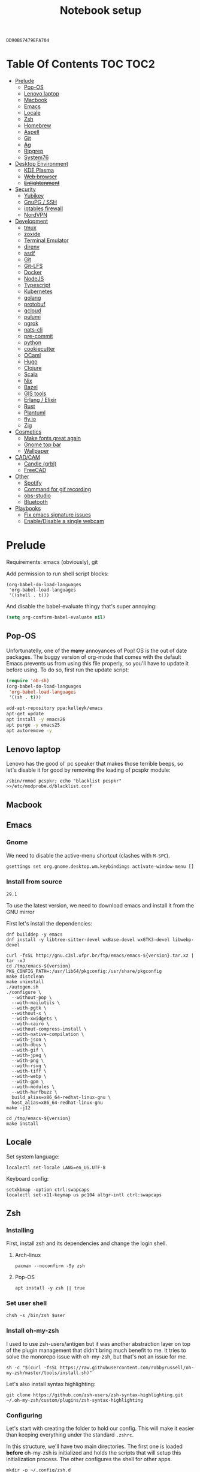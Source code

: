 #+TITLE: Notebook setup
#+PROPERTY: header-args:shell :results output silent
#+PROPERTY: header-args:sh :results output silent
#+PROPERTY: header-args:elisp :results output silent
#+PROPERTY: header-args:emacs-lisp :results output silent

#+NAME: gpg-key-id
: DD90B67479EFA704

* Table Of Contents                                                :TOC:TOC2:
- [[#prelude][Prelude]]
  - [[#pop-os][Pop-OS]]
  - [[#lenovo-laptop][Lenovo laptop]]
  - [[#macbook][Macbook]]
  - [[#emacs][Emacs]]
  - [[#locale][Locale]]
  - [[#zsh][Zsh]]
  - [[#homebrew][Homebrew]]
  - [[#aspell][Aspell]]
  - [[#git][Git]]
  - [[#ag][+Ag+]]
  - [[#ripgrep][Ripgrep]]
  - [[#system76][System76]]
- [[#desktop-environment][Desktop Environment]]
  - [[#kde-plasma][KDE Plasma]]
  - [[#web-browser][+Web browser+]]
  - [[#enlightenment][+Enlightenment+]]
- [[#security][Security]]
  - [[#yubikey][Yubikey]]
  - [[#gnupg--ssh][GnuPG / SSH]]
  - [[#iptables-firewall][iptables firewall]]
  - [[#nordvpn][NordVPN]]
- [[#development][Development]]
  - [[#tmux][tmux]]
  - [[#zoxide][zoxide]]
  - [[#terminal-emulator][Terminal Emulator]]
  - [[#direnv][direnv]]
  - [[#asdf][asdf]]
  - [[#git-1][Git]]
  - [[#git-lfs][Git-LFS]]
  - [[#docker][Docker]]
  - [[#nodejs][NodeJS]]
  - [[#typescript][Typescript]]
  - [[#kubernetes][Kubernetes]]
  - [[#golang][golang]]
  - [[#protobuf][protobuf]]
  - [[#gcloud][gcloud]]
  - [[#pulumi][pulumi]]
  - [[#ngrok][ngrok]]
  - [[#nats-cli][nats-cli]]
  - [[#pre-commit][pre-commit]]
  - [[#python][python]]
  - [[#cookiecutter][cookiecutter]]
  - [[#ocaml][OCaml]]
  - [[#hugo][Hugo]]
  - [[#clojure][Clojure]]
  - [[#scala][Scala]]
  - [[#nix][Nix]]
  - [[#bazel][Bazel]]
  - [[#gis-tools][GIS tools]]
  - [[#erlang--elixir][Erlang / Elixir]]
  - [[#rust][Rust]]
  - [[#plantuml][Plantuml]]
  - [[#flyio][fly.io]]
  - [[#zig][Zig]]
- [[#cosmetics][Cosmetics]]
  - [[#make-fonts-great-again][Make fonts great again]]
  - [[#gnome-top-bar][Gnome top bar]]
  - [[#wallpaper][Wallpaper]]
- [[#cadcam][CAD/CAM]]
  - [[#candle-grbl][Candle (grbl)]]
  - [[#freecad][FreeCAD]]
- [[#other][Other]]
  - [[#spotify][Spotify]]
  - [[#command-for-gif-recording][Command for gif recording]]
  - [[#obs-studio][obs-studio]]
  - [[#bluetooth][Bluetooth]]
- [[#playbooks][Playbooks]]
  - [[#fix-emacs-signature-issues][Fix emacs signature issues]]
  - [[#enabledisable-a-single-webcam][Enable/Disable a single webcam]]

* Prelude

Requirements: emacs (obviously), git

Add permission to run shell script blocks:

#+BEGIN_SRC elisp
(org-babel-do-load-languages
 'org-babel-load-languages
 '((shell . t)))
#+END_SRC

And disable the babel-evaluate thingy that's super annoying:

#+begin_src emacs-lisp
(setq org-confirm-babel-evaluate nil)
#+end_src

** Pop-OS

Unfortunatelly, one of the +many+ annoyances of Pop! OS is the out of date
packages. The buggy version of org-mode that comes with the default Emacs
prevents us from using this file properly, so you'll have to update it before
using. To do so, first run the update script:

#+BEGIN_SRC emacs-lisp
(require 'ob-sh)
(org-babel-do-load-languages
 'org-babel-load-languages
 '((sh . t)))
#+END_SRC

#+BEGIN_SRC sh :dir /sudo::
add-apt-repository ppa:kelleyk/emacs
apt-get update
apt install -y emacs26
apt purge -y emacs25
apt autoremove -y
#+END_SRC

** Lenovo laptop

Lenovo has the good ol' pc speaker that makes those terrible beeps, so let's disable it for good by removing the loading of pcspkr module:

#+begin_src shell :dir /sudo::
/sbin/rmmod pcspkr; echo "blacklist pcspkr" >>/etc/modprobe.d/blacklist.conf
#+end_src

** Macbook

** Emacs

*** Gnome

We need to disable the active-menu shortcut (clashes with ~M-SPC~).

#+begin_src sh
gsettings set org.gnome.desktop.wm.keybindings activate-window-menu []
#+end_src

*** Install from source

#+name: emacs-version
: 29.1

To use the latest version, we need to download emacs and install it from the GNU mirror

First let's install the dependencies:

#+begin_src shell :dir /sudo::
dnf builddep -y emacs
dnf install -y libtree-sitter-devel wxBase-devel wxGTK3-devel libwebp-devel
#+end_src

#+begin_src shell :dir /tmp :var version=emacs-version
curl -fsSL http://gnu.c3sl.ufpr.br/ftp/emacs/emacs-${version}.tar.xz | tar -xJ
cd /tmp/emacs-${version}
PKG_CONFIG_PATH=:/usr/lib64/pkgconfig:/usr/share/pkgconfig
make distclean
make uninstall
./autogen.sh
./configure \
  --without-pop \
  --with-mailutils \
  --with-pgtk \
  --without-x \
  --with-xwidgets \
  --with-cairo \
  --without-compress-install \
  --with-native-compilation \
  --with-json \
  --with-dbus \
  --with-gif \
  --with-jpeg \
  --with-png \
  --with-rsvg \
  --with-tiff \
  --with-webp \
  --with-gpm \
  --with-modules \
  --with-harfbuzz \
  build_alias=x86_64-redhat-linux-gnu \
  host_alias=x86_64-redhat-linux-gnu
make -j12
#+end_src

#+begin_src shell :dir /sudo:: :var version=emacs-version
cd /tmp/emacs-${version}
make install
#+end_src

** Locale

Set system language:

#+BEGIN_SRC shell :dir /sudo:: :results output silent
localectl set-locale LANG=en_US.UTF-8
#+END_SRC

Keyboard config:

#+BEGIN_SRC shell :dir /sudo:: :results output silent
setxkbmap -option ctrl:swapcaps
localectl set-x11-keymap us pc104 altgr-intl ctrl:swapcaps
#+END_SRC

** Zsh

*** Installing

First, install zsh and its dependencies and change the login shell.

**** Arch-linux

#+BEGIN_SRC shell :dir /sudo::
pacman --noconfirm -Sy zsh
#+END_SRC

**** Pop-OS

#+BEGIN_SRC shell :dir /sudo::
apt install -y zsh || true
#+END_SRC

*** Set user shell

#+BEGIN_SRC shell :dir /sudo:: :var user=(user-login-name)
chsh -s /bin/zsh $user
#+END_SRC

*** Install oh-my-zsh

I used to use zsh-users/antigen but it was another abstraction layer
on top of the plugin management that didn't bring much benefit to
me. It tries to solve the monorepo issue with oh-my-zsh, but that's
not an issue for me.

#+begin_src shell
sh -c "$(curl -fsSL https://raw.githubusercontent.com/robbyrussell/oh-my-zsh/master/tools/install.sh)"
#+end_src

Let's also install syntax highlighting:

#+begin_src shell
git clone https://github.com/zsh-users/zsh-syntax-highlighting.git ~/.oh-my-zsh/custom/plugins/zsh-syntax-highlighting
#+end_src

*** Configuring

Let's start with creating the folder to hold our config. This will
make it easier than keeping everything under the standard ~.zshrc~.

In this structure, we'll have two main directories. The first one is
loaded *before* oh-my-zsh is initialized and holds the scripts that
will setup this initialization process. The other configures the shell
for other apps.

#+begin_src shell
mkdir -p ~/.config/zsh.d
mkdir -p ~/.config/zsh.d/init-omz.d
mkdir -p ~/.config/zsh.d/apps.d
#+end_src

Now let's set up the theme:

#+begin_src shell :tangle ~/.config/zsh.d/init-omz.d/10-theme.sh
ZSH_THEME="gallois"
plugins+=(zsh-syntax-highlighting)
#+end_src

And some basic plugins:

#+begin_src shell :tangle ~/.config/zsh.d/init-omz.d/10-git.sh
plugins+=git
#+end_src

#+begin_src shell :tangle ~/.config/zsh.d/init-omz.d/10-utils.sh
plugins+=common-aliases
#+end_src

#+begin_src shell :tangle ~/.config/zsh.d/init-omz.d/10-emacs.sh
plugins+=emacs
#+end_src

Now let's tangle the zshrc, which will be responsible for setting up
oh-my-zsh and importing the configs in the folders above:

#+begin_src shell :tangle ~/.zshrc
REPS_PATH=~/reps

export ZSH="$HOME/.oh-my-zsh"
export PATH=$PATH:~/.local/bin

export MY_ZSH_CONFIG=~/.config/zsh.d

plugins=()

for f in `ls $MY_ZSH_CONFIG/init-omz.d | sort`; do
       source $MY_ZSH_CONFIG/init-omz.d/$f
done

source "$ZSH/oh-my-zsh.sh"

for f in `ls $MY_ZSH_CONFIG/apps.d | sort`; do
       source $MY_ZSH_CONFIG/apps.d/$f
done
#+end_src

Now let's already create some app specific configs here. First, emacs:

#+begin_src shell :tangle ~/.config/zsh.d/apps.d/10-emacs.sh
#!/usr/bin/env bash

bindkey -A emacs main # set emacs as default

# Configs for zsh to work nicelly inside emacs
if [ -n "$INSIDE_EMACS" ]; then
    export TERM=vt100
    chpwd() { print -P "\033AnSiTc %d" }
    print -P "\033AnSiTu %n"
    print -P "\033AnSiTc %d"
fi
#+end_src

** Homebrew                                                           :macos:

#+begin_src shell :dir /tmp
curl -fsSL https://github.com/Homebrew/brew/releases/download/4.1.17/Homebrew-4.1.17.pkg -o homebrew.pkg
open homebrew.pkg
#+end_src

Now the config. This is thust the output of ~brew shellenv~, but we hard-code it here otherwise it might not be called by homebrew

#+begin_src shell :tangle ~/.config/zsh.d/apps.d/00-brew.sh
export HOMEBREW_NO_ANALYTICS=1
eval `/opt/homebrew/bin/brew shellenv`
#+end_src

** Aspell

*** Arch linux

#+BEGIN_SRC shell :dir /sudo:: :results output silent
pacman --noconfirm -Sy aspell aspell-en
#+END_SRC

*** Ubuntu/Pop-OS

#+BEGIN_SRC shell :dir /sudo::
apt install -y aspell aspell-en
#+END_SRC

*** Fedora

#+begin_src shell :dir /sudo::
dnf install -y aspell aspell-en
#+end_src

** Git

Add github to known SSH hosts list so we're not prompted to confirm it as it might break some org block.

#+begin_src shell
mkdir -p ~/.ssh
touch ~/.ssh/known_hosts
ssh-keyscan -t rsa github.com >> ~/.ssh/known_hosts
#+end_src

** +Ag+                                                          :DEPRECATED:

Deprecated - use ripgrep instead since it's faster!

*** Arch Linux

#+begin_src shell :dir /sudo::
pamac install --no-confirm the_silver_searcher
#+end_src

*** Pop OS

#+begin_src shell :dir /sudo::
apt-get install silversearcher-ag
#+end_src

** Ripgrep

*** Arch Linux

#+begin_src shell :dir /sudo::
pacman -Sy --noconfirm ripgrep
#+end_src

*** Fedora

#+begin_src shell :dir /sudo::
dnf install -y ripgrep
#+end_src

*** OSX

#+begin_src shell
brew install ripgrep
#+end_src

** System76

Follow [[https://support.system76.com/articles/system76-software][this article first]], and then [[https://support.system76.com/articles/system76-driver/#arch][the driver article]]. The first article install dependencies needed by the driver.

*** Arch linux

More important information [[https://wiki.archlinux.org/title/System76_Oryx_Pro][here]].

Install dependencies:

#+begin_src shell :dir /sudo::
pacman -Sy --noconfirm --needed base-devel git linux515-headers rust
#+end_src

Import a PGP key that is needed for system76-io-dkms package:

#+begin_src shell
gpg --keyserver hkps://keyserver.ubuntu.com --recv-keys E988B49EE78A7FB1
gpg --keyserver hkps://keyserver.ubuntu.com --recv-keys 87F211AF2BE4C2FE
#+end_src

Now run the following in a terminal. The order here is important.

#+begin_src shell
pamac build system76-firmware
pamac build system76-firmware-daemon
pamac build firmware-manager
pamac build system76-dkms
pamac build system76-acpi-dkms
pamac build system76-power
pamac build system76-driver
pamac build sys76-kb
#+end_src

Finally, enable all services that need to be enabled:

#+begin_src shell :dir /sudo::
systemctl enable --now system76
systemctl enable --now system76-firmware-daemon
systemctl enable --now system76-power
#+end_src

* Desktop Environment

** KDE Plasma

(Credits to [[https://github.com/shalva97/kde-configuration-files][this repo]] for most of the stuff here)

First of all, let's backup the original keybinds file:

#+begin_src shell
cp $HOME/.config/kglobalshortcutsrc "$HOME/.config/kglobalshortcutsrc.`date -u +'%Y-%m-%dT%H:%M:%S'`"
#+end_src

Then remove all existing binds:

#+begin_src shell
sed -i -r 's/=.+,.+,/=none,none,/g' $HOME/.config/kglobalshortcutsrc
#+end_src

Now let's disable touch screen edges:

#+begin_src shell
kwriteconfig5 --file $HOME/.config/kwinrc --group Effect-Cube --key BorderActivate "9"
kwriteconfig5 --file $HOME/.config/kwinrc --group Effect-Cube --key BorderActivateCylinder "9"
kwriteconfig5 --file $HOME/.config/kwinrc --group Effect-Cube --key BorderActivateSphere "9"
kwriteconfig5 --file $HOME/.config/kwinrc --group Effect-Cube --key TouchBorderActivate "9"
kwriteconfig5 --file $HOME/.config/kwinrc --group Effect-Cube --key TouchBorderActivateCylinder "9"
kwriteconfig5 --file $HOME/.config/kwinrc --group Effect-Cube --key TouchBorderActivateSphere "9"
kwriteconfig5 --file $HOME/.config/kwinrc --group Effect-DesktopGrid --key BorderActivate "9"
kwriteconfig5 --file $HOME/.config/kwinrc --group Effect-DesktopGrid --key TouchBorderActivate "9"
kwriteconfig5 --file $HOME/.config/kwinrc --group Effect-PresentWindows --key BorderActivate "9"
kwriteconfig5 --file $HOME/.config/kwinrc --group Effect-PresentWindows --key BorderActivateAll "9"
kwriteconfig5 --file $HOME/.config/kwinrc --group Effect-PresentWindows --key BorderActivateClass "9"
kwriteconfig5 --file $HOME/.config/kwinrc --group Effect-PresentWindows --key TouchBorderActivate "9"
kwriteconfig5 --file $HOME/.config/kwinrc --group Effect-PresentWindows --key TouchBorderActivateAll "9"
kwriteconfig5 --file $HOME/.config/kwinrc --group Effect-PresentWindows --key TouchBorderActivateClass "9"
kwriteconfig5 --file $HOME/.config/kwinrc --group TabBox --key BorderActivate "9"
kwriteconfig5 --file $HOME/.config/kwinrc --group TabBox --key BorderAlternativeActivate "9"
kwriteconfig5 --file $HOME/.config/kwinrc --group TabBox --key TouchBorderActivate "9"
kwriteconfig5 --file $HOME/.config/kwinrc --group TabBox --key TouchBorderAlternativeActivate "9"
kwriteconfig5 --file $HOME/.config/kwinrc --group ElectricBorders --key Bottom "None"
kwriteconfig5 --file $HOME/.config/kwinrc --group ElectricBorders --key BottomLeft "None"
kwriteconfig5 --file $HOME/.config/kwinrc --group ElectricBorders --key BottomRight "None"
kwriteconfig5 --file $HOME/.config/kwinrc --group ElectricBorders --key Left "None"
kwriteconfig5 --file $HOME/.config/kwinrc --group ElectricBorders --key Right "None"
kwriteconfig5 --file $HOME/.config/kwinrc --group ElectricBorders --key Top "None"
kwriteconfig5 --file $HOME/.config/kwinrc --group ElectricBorders --key TopLeft "None"
kwriteconfig5 --file $HOME/.config/kwinrc --group ElectricBorders --key TopRight "None"
kwriteconfig5 --file $HOME/.config/kwinrc --group TouchEdges --key Bottom "None"
kwriteconfig5 --file $HOME/.config/kwinrc --group TouchEdges --key Left "None"
kwriteconfig5 --file $HOME/.config/kwinrc --group TouchEdges --key Right "None"
kwriteconfig5 --file $HOME/.config/kwinrc --group TouchEdges --key Top "None"
#+end_src

Navigation / window manipulation binds:

#+begin_src shell
kwriteconfig5 --file $HOME/.config/kglobalshortcutsrc --group kwin --key 'Window Close' 'Meta+q,none,Close Window'
kwriteconfig5 --file $HOME/.config/kglobalshortcutsrc --group kwin --key 'Window Maximize' 'Meta+m,none,Maximize Window'

kwriteconfig5 --file $HOME/.config/kglobalshortcutsrc --group kwin --key 'Window Quick Tile Left' 'Meta+Ctrl+Left,Meta+Ctrl+Left,Quick Tile Window to the Left'
kwriteconfig5 --file $HOME/.config/kglobalshortcutsrc --group kwin --key 'Window Quick Tile Right' 'Meta+Ctrl+Right,Meta+Ctrl+Right,Quick Tile Window to the Right'
kwriteconfig5 --file $HOME/.config/kglobalshortcutsrc --group kwin --key 'Window Quick Tile Top' 'Meta+Ctrl+Up,Meta+Ctrl+Up,Quick Tile Window to the Top'
kwriteconfig5 --file $HOME/.config/kglobalshortcutsrc --group kwin --key 'Window Quick Tile Bottom' 'Meta+Ctrl+Down,Meta+Ctrl+Down,Quick Tile Window to the Bottom'

kwriteconfig5 --file $HOME/.config/kglobalshortcutsrc --group kwin --key 'Walk Through Windows' 'Meta+Tab,Meta+Tab,Walk Through Windows'
kwriteconfig5 --file $HOME/.config/kglobalshortcutsrc --group kwin --key 'Walk Through Windows (Reverse)' 'Meta+Shift+Backtab,Meta+Shift+Backtab,Walk Through Windows (Reverse)'
kwriteconfig5 --file $HOME/.config/kglobalshortcutsrc --group kwin --key 'Walk Through Windows of Current Application' 'Meta+`,none,Walk through Windows of Current Application'
kwriteconfig5 --file $HOME/.config/kglobalshortcutsrc --group kwin --key 'Walk Through Windows of Current Application (Reverse)' 'Meta+Shift+`,none,Walk through Windows of Current Application (Reverse)'

kwriteconfig5 --file $HOME/.config/kglobalshortcutsrc --group kwin --key 'Window to Next Screen' 'Meta+Shift+Right,none,Window to Next Screen'
kwriteconfig5 --file $HOME/.config/kglobalshortcutsrc --group kwin --key 'Window to Previous Screen' 'Meta+Shift+Left,none,Window to Previous Screen'
#+end_src

Locking screen:

#+begin_src shell
kwriteconfig5 --file $HOME/.config/kglobalshortcutsrc --group ksmserver --key 'Lock Session' "Meta+l	Meta+Esc	Screensaver,Meta+l	Meta+Esc	Screensaver,Lock Session"
#+end_src

Volume control:

#+begin_src shell
kwriteconfig5 --file $HOME/.config/kglobalshortcutsrc --group kmix --key 'decrease_volume' 'Volume Down,Volume Down,Decrease Volume'
kwriteconfig5 --file $HOME/.config/kglobalshortcutsrc --group kmix --key 'increase_microphone_volume' 'Microphone Volume Up,Microphone Volume Up,Increase Microphone Volume'
kwriteconfig5 --file $HOME/.config/kglobalshortcutsrc --group kmix --key 'increase_volume' 'Volume Up,Volume Up,Increase Volume'
kwriteconfig5 --file $HOME/.config/kglobalshortcutsrc --group kmix --key 'mic_mute' 'Microphone Mute	Meta+Volume Mute,Microphone Mute	Meta+Volume Mute,Mute Microphone'
kwriteconfig5 --file $HOME/.config/kglobalshortcutsrc --group kmix --key 'mute' 'Volume Mute,Volume Mute,Mute'
#+end_src

Media control:

#+begin_src shell
kwriteconfig5 --file $HOME/.config/kglobalshortcutsrc --group mediacontrol --key 'nextmedia' 'Media Next,Media Next,Media playback next'
kwriteconfig5 --file $HOME/.config/kglobalshortcutsrc --group mediacontrol --key 'playpausemedia' 'Media Play,Media Play,Play/Pause media playback'
kwriteconfig5 --file $HOME/.config/kglobalshortcutsrc --group mediacontrol --key 'previousmedia' 'Media Previous,Media Previous,Media playback previous'
kwriteconfig5 --file $HOME/.config/kglobalshortcutsrc --group mediacontrol --key 'stopmedia' 'Media Stop,Media Stop,Stop media playback'
#+end_src

Now application specific binds. Notice the group name is the same as the file under ~/usr/share/applications~.

#+begin_src shell
kwriteconfig5 --file $HOME/.config/kglobalshortcutsrc --group 'org.kde.krunner.desktop' --key '_launch' 'Meta+Space	Search,Meta+Space	Search,KRunner'
kwriteconfig5 --file $HOME/.config/kglobalshortcutsrc --group 'emacs.desktop' --key '_launch' 'Meta+e,Meta+e,Launch Emacs'
kwriteconfig5 --file $HOME/.config/kglobalshortcutsrc --group 'Alacritty.desktop' --key '_launch' 'Meta+t,Meta+t,Launch Terminal'
#+end_src

Screenshots using Spectacle:

#+begin_src shell
kwriteconfig5 --file $HOME/.config/kglobalshortcutsrc --group 'org.kde.spectacle.desktop' --key 'ActiveWindowScreenShot' 'Meta+Print,Meta+Print,Capture Active Window'
kwriteconfig5 --file $HOME/.config/kglobalshortcutsrc --group 'org.kde.spectacle.desktop' --key 'CurrentMonitorScreenShot' 'Ctrl+Print,Ctrl+Print,Capture Current Monitor'
kwriteconfig5 --file $HOME/.config/kglobalshortcutsrc --group 'org.kde.spectacle.desktop' --key 'FullScreenScreenShot' 'Print,Print,Capture Entire Desktop'
kwriteconfig5 --file $HOME/.config/kglobalshortcutsrc --group 'org.kde.spectacle.desktop' --key 'OpenWithoutScreenshot' 'none,none,Launch Spectacle without capturing'
kwriteconfig5 --file $HOME/.config/kglobalshortcutsrc --group 'org.kde.spectacle.desktop' --key 'RectangularRegionScreenShot' 'Shift+Print,Shift+Print,Capture Rectangular Region'
kwriteconfig5 --file $HOME/.config/kglobalshortcutsrc --group 'org.kde.spectacle.desktop' --key 'WindowUnderCursorScreenShot' 'none,none,Capture Window Under Cursor'
#+end_src

And some other hardware controls:

#+begin_src shell
kwriteconfig5 --file $HOME/.config/kglobalshortcutsrc --group 'org_kde_powerdevil' --key 'Decrease Keyboard Brightness' 'Keyboard Brightness Down,Keyboard Brightness Down,Decrease Keyboard Brightness'
kwriteconfig5 --file $HOME/.config/kglobalshortcutsrc --group 'org_kde_powerdevil' --key 'Decrease Screen Brightness' 'Monitor Brightness Down,Monitor Brightness Down,Decrease Screen Brightness'
kwriteconfig5 --file $HOME/.config/kglobalshortcutsrc --group 'org_kde_powerdevil' --key 'Hibernate' 'Hibernate,Hibernate,Hibernate'
kwriteconfig5 --file $HOME/.config/kglobalshortcutsrc --group 'org_kde_powerdevil' --key 'Increase Keyboard Brightness' 'Keyboard Brightness Up,Keyboard Brightness Up,Increase Keyboard Brightness'
kwriteconfig5 --file $HOME/.config/kglobalshortcutsrc --group 'org_kde_powerdevil' --key 'Increase Screen Brightness' 'Monitor Brightness Up,Monitor Brightness Up,Increase Screen Brightness'
kwriteconfig5 --file $HOME/.config/kglobalshortcutsrc --group 'org_kde_powerdevil' --key 'PowerDown' 'Power Down,Power Down,Power Down'
kwriteconfig5 --file $HOME/.config/kglobalshortcutsrc --group 'org_kde_powerdevil' --key 'PowerOff' 'Power Off,Power Off,Power Off'
kwriteconfig5 --file $HOME/.config/kglobalshortcutsrc --group 'org_kde_powerdevil' --key 'Sleep' 'Sleep,Sleep,Suspend'
kwriteconfig5 --file $HOME/.config/kglobalshortcutsrc --group 'org_kde_powerdevil' --key 'Toggle Keyboard Backlight' 'Keyboard Light On/Off,Keyboard Light On/Off,Toggle Keyboard Backlight'
#+end_src

Now restart ~kglobalaccel~ so changes take effect:

#+begin_src shell
systemctl --user restart plasma-kglobalaccel.service
#+end_src

** +Web browser+                                                 :DEPRECATED:

I want to experiment with Vivaldi.

#+begin_src shell :dir /sudo::
pamac install --no-confirm vivaldi
#+end_src

** +Enlightenment+                                               :DEPRECATED:

First install enlightenment and Entrance:

#+begin_src shell :dir /sudo::
pacman -Sy --noconfirm enlightenment
pacman -Sy --noconfirm --asdeps meson
#+end_src

Now build Entrance running ~pamac build entrance-git~.

Finally, enable entrance:

#+begin_src shell :dir /sudo::
systemctl enable entrance.service --force
#+end_src

* Security

** Yubikey

*** Installing manager and dependencies

**** Arch Linux

#+BEGIN_SRC shell :dir /sudo::
pacman --noconfirm -Sy yubikey-manager libfido2 pcsclite ccid
#+END_SRC

**** Fedora

#+begin_src shell :dir /sudo::
dnf install -y yubikey-manager libfido2 pcsc-lite ccid
#+end_src

**** Pop OS

#+BEGIN_SRC shell :dir /sudo::
apt-add-repository ppa:yubico/stable
apt update
apt install -y yubikey-manager u2f-host libu2f-host-dev scdaemon
#+END_SRC

**** OSX

#+begin_src shell :dir /tmp
curl -fsSL https://developers.yubico.com/yubikey-manager-qt/Releases/yubikey-manager-qt-latest-mac.pkg -o ykman.pkg
open ykman.pkg
#+end_src

#+begin_src shell
brew install gnupg
#+end_src

*** Configuring                                                       :linux:

Start and enable the appropriate service

#+BEGIN_SRC shell :dir /sudo::
systemctl enable pcscd.service
systemctl start pcscd.service
#+END_SRC

To create keys, see https://github.com/caioaao/YubiKey-Guide

We also need to import the keys for use. For that, run =gpg --keyserver hkps://keyserver.ubuntu.com --card-edit= and
then =fetch= and exit.

*** Fix firefox prompt issue

Firefox keeps asking for some `PKCS#11 token PIV_II' password at random times. A solution is to disable the OpenSC module in Firefox.

#+begin_src shell
mkdir -p ~/.config/pkcs11/modules
cp /usr/share/p11-kit/modules/opensc.module ~/.config/pkcs11/modules/
echo 'disable-in: firefox' >> ~/.config/pkcs11/modules/opensc.module
#+end_src

** GnuPG / SSH

*** Installing dependencies

**** Arch linux

Install ~gcr~, as ~pinentry-gnome3~ needs it and it doesn't come
installed together with it, for some reason.

#+BEGIN_SRC shell :dir /sudo::
pacman --noconfirm -Sy gcr
#+END_SRC

**** Fedora

#+begin_src shell :dir /sudo::
dnf install -y gcr
#+end_src

**** OSX

#+begin_src shell
brew tap jorgelbg/tap
brew install pinentry-mac pinentry-touchid
#+end_src

*** Configure

Tangle the gpg-agent config.

#+BEGIN_SRC conf :tangle ~/.gnupg/gpg-agent.conf :mkdirp yes
enable-ssh-support
log-file ~/.gnupg/gpg-agent.log
allow-emacs-pinentry
allow-loopback-pinentry
pinentry-program /usr/bin/pinentry-gnome3
default-cache-ttl 60
max-cache-ttl 120
#+END_SRC

If on Mac, this is the config instead:

#+BEGIN_SRC conf :tangle ~/.gnupg/gpg-agent.conf :mkdirp yes
enable-ssh-support
log-file ~/.gnupg/gpg-agent.log
allow-emacs-pinentry
allow-loopback-pinentry
pinentry-program $HOMEBREW_PREFIX/bin/pinentry-touchid
default-cache-ttl 60
max-cache-ttl 120
#+END_SRC

And the GPG config:

#+BEGIN_SRC conf :tangle ~/.gnupg/gpg.conf
# https://github.com/drduh/config/blob/master/gpg.conf
# https://www.gnupg.org/documentation/manuals/gnupg/GPG-Configuration-Options.html
# https://www.gnupg.org/documentation/manuals/gnupg/GPG-Esoteric-Options.html
# Use AES256, 192, or 128 as cipher
personal-cipher-preferences AES256 AES192 AES
# Use SHA512, 384, or 256 as digest
personal-digest-preferences SHA512 SHA384 SHA256
# Use ZLIB, BZIP2, ZIP, or no compression
personal-compress-preferences ZLIB BZIP2 ZIP Uncompressed
# Default preferences for new keys
default-preference-list SHA512 SHA384 SHA256 AES256 AES192 AES ZLIB BZIP2 ZIP Uncompressed
# SHA512 as digest to sign keys
cert-digest-algo SHA512
# SHA512 as digest for symmetric ops
s2k-digest-algo SHA512
# AES256 as cipher for symmetric ops
s2k-cipher-algo AES256
# UTF-8 support for compatibility
charset utf-8
# Show Unix timestamps
fixed-list-mode
# No comments in signature
no-comments
# No version in signature
no-emit-version
# Long hexidecimal key format
keyid-format 0xlong
# Display UID validity
list-options show-uid-validity
verify-options show-uid-validity
# Display all keys and their fingerprints
with-fingerprint
# Display key origins and updates
#with-key-origin
# Cross-certify subkeys are present and valid
require-cross-certification
# Disable putting recipient key IDs into messages
throw-keyids
# Enable smartcard
use-agent
# "SKS is dying" https://code.firstlook.media/the-death-of-sks-pgp-keyservers-and-how-first-look-media-is-handling-it
keyserver hkps://keys.openpgp.org
#+END_SRC

Make sure gnupg home has correct permissions:

#+begin_src shell
chmod 700 ~/.gnupg
#+end_src

And the init scripts:

#+begin_src shell :tangle ~/.config/zsh.d/apps.d/00-gpg-agent.sh
export GPG_TTY=$(tty)
gpg-connect-agent updatestartuptty /bye >/dev/null

unset SSH_AGENT_PID
if [ "${gnupg_SSH_AUTH_SOCK_by:-0}" -ne $$ ]; then
    export SSH_AUTH_SOCK="$(gpgconf --list-dirs agent-ssh-socket)"
fi
#+end_src

Also, tangle the ssh config.

#+BEGIN_SRC conf :tangle ~/.ssh/config :mkdirp yes
GSSAPIAuthentication no
#+END_SRC

PS: explanation for disabling GSSApi, besides the slowness it causes in some
cases, is presented [[https://unix.stackexchange.com/questions/65068/why-ssh-takes-a-long-time-to-connect#comment875799_65276][here]].

And fix the slowness caused by [[https://wiki.archlinux.org/index.php/Systemd-resolved][systemd-resolved]] by tangling the following
config file to use Google's DNS:

#+BEGIN_SRC conf :tangle /sudo::/etc/systemd/resolved.conf.d/dns.conf :mkdirp yes
[Resolve]
DNS=1.1.1.1
#+END_SRC

Added security with DNS over TLS. *WARNING:* do not use with ubuntu since
systemd-resolved's is old and doesn't support it.

#+BEGIN_SRC conf :tangle /sudo::/etc/systemd/resolved.conf.d/tls.conf :mkdirp yes
[Resolve]
DNSOverTLS=opportunistic
#+END_SRC

And restart the service

#+BEGIN_SRC shell :dir /sudo::
systemctl restart systemd-resolved.service
#+END_SRC

Also import the public key so we can use it:

#+BEGIN_SRC shell :var keyid=gpg-key-id
gpg --keyserver hkps://keyserver.ubuntu.com --recv ${keyid}
#+END_SRC

We also need to trust the key. For that run ~gpg --edit-key ${gpg-key-id}~,
then type ~trust~ and choose option ~5~.

We also need to tell GnuPG to use PC/SC instead of CCID. Without this
we need to restart the ~pcscd.service~ every time we plug the
yubikey. As always, [[https://wiki.archlinux.org/title/GnuPG#GnuPG_with_pcscd_(PCSC_Lite)][Arch Linux's Wiki]] is a great resource to
understand and fix the issue.

#+begin_src conf :tangle ~/.gnupg/scdaemon.conf :tangle-mode (identity #o700)
pcsc-driver /usr/lib64/libpcsclite.so.1
card-timeout 5
disable-ccid
#+end_src

Lastly, let's add the key to sshcontrol:

#+begin_src shell :tangle ~/.gnupg/sshcontrol
31B796AD58754173E9C2A6BCEC8D89EA79591638
#+end_src

At this point we can also switch the repositories (emacs.d and literate-devops) to use the ssh remotes.

** iptables firewall

After some issues because of exposed ports, using iptables as a firewall
sounds like a good idea.

First create the systemd service and the flush script:

#+begin_src conf :tangle /sudo::/etc/systemd/system/iptables.service
# credits: https://github.com/gronke/systemd-iptables/commit/cae73534807575f7716ee4f03a1721b9d4075d31
[Unit]
Description=Packet Filtering Framework
DefaultDependencies=no
After=systemd-sysctl.service
Before=sysinit.target
[Service]
Type=oneshot
ExecStart=/usr/sbin/iptables-restore /etc/iptables/iptables.rules
ExecReload=/usr/sbin/iptables-restore /etc/iptables/iptables.rules
ExecStop=/etc/iptables/iptables-flush.sh
RemainAfterExit=yes
[Install]
WantedBy=multi-user.target
#+end_src

#+begin_src shell :tangle /sudo::/etc/iptables/iptables-flush.sh :mkdirp yes :tangle-mode (identity #o755) :dir /sudo::
#!/usr/bin/env bash
iptables -F
iptables -X
iptables -t nat -F
iptables -t nat -X
iptables -t mangle -F
iptables -t mangle -X
iptables -P INPUT ACCEPT
iptables -P FORWARD ACCEPT
iptables -P OUTPUT ACCEPT
#+end_src

Then generate the file containing the rules and enable the service:

#+begin_src shell :dir /sudo::
# Flush all rules
/etc/iptables/iptables-flush.sh

# Default rule to drop incoming traffic
iptables --policy INPUT DROP
iptables --policy FORWARD DROP
iptables --policy OUTPUT ACCEPT

# Rules to allow outgoing traffic
iptables --append INPUT -i lo -j ACCEPT
iptables --append INPUT --match state --state ESTABLISHED,RELATED --jump ACCEPT
iptables --append INPUT --jump REJECT

iptables --append FORWARD --match state --state ESTABLISHED,RELATED -j ACCEPT
iptables --append FORWARD -o enp+ -j ACCEPT
iptables --append FORWARD -o wlp+ -j ACCEPT
iptables --append FORWARD --jump REJECT

# Rules to allow outgoing traffic from docker containers
iptables -N DOCKER-USER
iptables --append DOCKER-USER -i enp+ --match state --state ESTABLISHED,RELATED -j ACCEPT
iptables --append DOCKER-USER -i wlp+ --match state --state ESTABLISHED,RELATED -j ACCEPT
iptables --append DOCKER-USER -i enp+ -j DROP
iptables --append DOCKER-USER -i wlp+ -j DROP

mkdir -p /etc/iptables || true
iptables-save > /etc/iptables/iptables.rules

systemctl enable iptables.service
systemctl start iptables.service
#+end_src

** NordVPN

*** Install

**** Arch Linux

Install by running ~pamac build nordvpn-bin~. After installing, add your user to the nordvpn group:

**** Fedora

#+begin_src shell :dir /sudo::
curl -sSf https://downloads.nordcdn.com/apps/linux/install.sh > /tmp/install-nord.sh
chmod +x /tmp/install-nord.sh
/tmp/install-nord.sh -n
#+end_src

*** Configure

#+BEGIN_SRC shell :dir /sudo:: :var user=(user-login-name)
usermod -aG nordvpn $user
#+END_SRC

And start/enable the nordvpn daemon:

#+begin_src shell :dir /sudo::
systemctl enable nordvpnd
systemctl start nordvpnd
#+end_src

* Development

** tmux

*** Installing

**** Arch-linux

#+begin_src shell :dir /sudo::
pacman -Sy --noconfirm tmux xclip fzf
#+end_src

**** Pop-OS

#+begin_src shell :dir /sudo::
apt install -y tmux
#+end_src

**** Fedora

#+begin_src shell :dir /sudo::
dnf install -y tmux xclip fzf
#+end_src

**** OSX

#+begin_src shell
brew install tmux
#+end_src

*** Configuring

Let's first install tmux plugin manager:

#+begin_src shell
mkdir -p ~/.tmux/plugins
git clone https://github.com/tmux-plugins/tpm ~/.tmux/plugins/tpm
#+end_src

And tangle the config:

#+begin_src conf :tangle ~/.config/tmux/tmux.conf :mkdirp yes
# change prefix to C-q
unbind-key C-b
set -g prefix 'C-q'
bind-key 'C-q' send-prefix

# source config
bind r source-file ~/.config/tmux/tmux.conf

# increase history
set -g history-limit 4096

# use vi mode
set-window-option -g mode-keys vi
set -g status-keys vi

# copy nvim split window binds
bind s split-window -h
bind v split-window -v
unbind '"'
unbind %

# move between panes with vim movement keys
bind h select-pane -L
bind j select-pane -D
bind k select-pane -U
bind l select-pane -R
unbind o

# trying to make copying better
bind-key -T copy-mode-vi v send -X begin-selection
bind-key -T copy-mode-vi V send -X select-line
bind-key -T copy-mode-vi y send -X copy-pipe-and-cancel 'xclip -in -selection clipboard'
set -g mouse on

# open urls using `prefix u`
set -g @plugin 'wfxr/tmux-fzf-url'

# theming
set -g @plugin 'wfxr/tmux-power'
set -g @plugin 'wfxr/tmux-net-speed'
set -g @tmux_power_theme 'snow'
set -g @tmux_power_show_download_speed true

run '~/.tmux/plugins/tpm/tpm'
#+end_src

We also need to download some fonts for the glyphs:

#+begin_src shell :dir ~/.fonts :mkdirp yes
curl -fsSL https://github.com/ryanoasis/nerd-fonts/releases/download/v3.0.0/Meslo.zip | busybox unzip -
fc-cache -fv
#+end_src

To install the plugins, run ~C-q I~ from inside tmux. It will look like it's
frozen, but it's installing stuff.

** zoxide

[[https://github.com/ajeetdsouza/zoxide][zoxide]] is a tool for jumping to folders using ~z~

Install using the bash script:

#+begin_src shell
curl -sS https://raw.githubusercontent.com/ajeetdsouza/zoxide/main/install.sh | bash
#+end_src

And tangle the setup script

#+begin_src shell :tangle ~/.config/zsh.d/apps.d/20-zoxide.sh :mkdirp yes
eval "$(zoxide init zsh)"
#+end_src

** Terminal Emulator

*** foot

Only in Wayland

**** Fedora

#+begin_src shell :dir /sudo::
yum install -y foot
#+end_src

*** Alacritty (prev)

**** Install

***** Arch Linux

#+begin_src shell :dir /sudo::
pacman -Sy --noconfirm alacritty
#+end_src

***** Pop OS

#+begin_src shell :dir /sudo::
apt install -y alacritty
#+end_src

***** Fedora

#+begin_src shell :dir /sudo::
dnf -y install alacritty
#+end_src

**** Configure

#+begin_src yaml :tangle ~/.config/alacritty/alacritty.yml :mkdirp yes
  font:
    # Point size of the font, but alacritty has many issues with font
    # size apparently, so we need to choose this through trial and error
    size: 11.0

    colors:
      primary:
        background: '#333333'

        window:
          decorations: none
          padding:
            x: 5
            y: 10
#+end_src

** direnv

*** Install

**** Arch-Linux

#+begin_src sh :dir /sudo::
pacman -Sy --no-confirm direnv
#+end_src

**** Pop-OS

#+begin_src sh :dir /sudo::
apt install -y direnv
#+end_src

**** Fedora

#+begin_src shell :dir /sudo::
dnf install -y direnv
#+end_src

**** OSX

#+begin_src shell
brew install direnv
#+end_src

*** Configure

#+begin_src sh :tangle ~/.config/zsh.d/apps.d/10-direnv.sh :mkdirp yes
#!/usr/bin/env bash

eval "$(direnv hook zsh)"
#+end_src

** asdf

# TODO install asdf system-wide: https://github.com/asdf-vm/asdf/issues/577

First clone the repo:

#+begin_src sh
git clone https://github.com/asdf-vm/asdf.git ~/.asdf --branch v0.7.8
#+end_src

Now add the completions and the executable to dot files:

#+begin_src shell :tangle ~/.config/zsh.d/apps.d/10-asdf.sh :mkdirp yes
. $HOME/.asdf/asdf.sh
. $HOME/.asdf/completions/asdf.bash
#+end_src

** Git

Basic configs

TODO: try grabbing the email from system

#+BEGIN_SRC conf :tangle ~/.gitconfig
[user]
name="Caio Oliveira"
email=caioaao@gmail.com
signingKey=DD90B67479EFA704

[core]
editor=emacs

[commit]
# gpgsign=true

[init]
defaultBranch=main
#+END_SRC

** Git-LFS

*** Arch Linux

#+begin_src shell :dir /sudo::
pacman -Sy --noconfirm git-lfs
#+end_src

*** Pop OS

#+begin_src shell :dir /sudo::/tmp
curl -s https://packagecloud.io/install/repositories/github/git-lfs/script.deb.sh | bash
apt install -y git-lfs
#+end_src

*** Fedora

#+begin_src shell :dir /sudo::
dnf install -y git-lfs
#+end_src

** Docker
*** Install

**** Arch Linux

Install:

#+begin_src shell :dir /sudo::
pacman -Sy --noconfirm docker
#+end_src

Now enable and start service:

#+begin_src shell :dir /sudo::
systemctl enable docker
systemctl start docker
#+end_src

**** Ubuntu

Install the dependencies

#+BEGIN_SRC shell :dir /sudo::
apt update -y

apt install -y \
    apt-transport-https \
    ca-certificates \
    curl \
    gnupg-agent \
    software-properties-common
#+END_SRC

And add the GPG key and PPA repository:

#+begin_src shell :dir /sudo::
curl -fsSL https://download.docker.com/linux/ubuntu/gpg | apt-key add -
add-apt-repository \
    "deb [arch=amd64] https://download.docker.com/linux/ubuntu \
   $(lsb_release -cs) \
   stable"
#+end_src

Finally install:

#+begin_src shell :dir /sudo::
apt update -y
apt install -y docker-ce docker-ce-cli containerd.io
#+end_src

And create the docker bridge if it doesn't already exist:

#+BEGIN_SRC shell :dir /sudo::
ip link add name docker0 type bridge
ip addr add dev docker0 172.17.0.1/16
#+END_SRC

**** Fedora

Configure the repository and install it:

#+begin_src shell :dir /sudo::
dnf -y install dnf-plugins-core
dnf config-manager \
    --add-repo \
    https://download.docker.com/linux/fedora/docker-ce.repo
dnf install -y docker-ce docker-ce-cli containerd.io docker-compose-plugin
#+end_src

Start docker service:

#+begin_src shell :dir /sudo::
systemctl start docker
#+end_src

*** Configure

Add current user to docker group:

#+begin_src shell :dir /sudo:: :var user=(user-login-name)
usermod -a -G docker $user
#+end_src

After that we need to re-login in order for it to take effect or use ~sudo su $USER~ to start a session with the groups.

** NodeJS

#+NAME: node-nvm-version
: v0.39.1

Installing NVM

#+begin_src shell :var version=node-nvm-version
curl -o- https://raw.githubusercontent.com/nvm-sh/nvm/${version}/install.sh | bash
#+end_src

Now tangle this to add it to zsh:

#+begin_src shell :tangle ~/.config/zsh.d/apps.d/10-nvm.sh :mkdirp yes
export NVM_DIR="$HOME/.nvm"
[ -s "$NVM_DIR/nvm.sh" ] && \. "$NVM_DIR/nvm.sh"

# script to autoload nvm when there's an .nvmrc file in a directory
autoload -U add-zsh-hook
load-nvmrc() {
  local nvmrc_path="$(nvm_find_nvmrc)"

  if [ -n "$nvmrc_path" ]; then
    local nvmrc_node_version=$(nvm version "$(cat "${nvmrc_path}")")

    if [ "$nvmrc_node_version" = "N/A" ]; then
      nvm install
    elif [ "$nvmrc_node_version" != "$(nvm version)" ]; then
      nvm use
    fi
  elif [ -n "$(PWD=$OLDPWD nvm_find_nvmrc)" ] && [ "$(nvm version)" != "$(nvm version default)" ]; then
    echo "Reverting to nvm default version"
    nvm use default
  fi
}
add-zsh-hook chpwd load-nvmrc
load-nvmrc
#+end_src

Let's add LTS as the default node version using nvmrc:

#+begin_src conf :tangle ~/.nvmrc
lts/*
#+end_src

And add some  [[https://github.com/nvm-sh/nvm/tree/edacf8275e3bef4a80971625ed89df13a9af427c#default-global-packages-from-file-while-installing][default global packages]]:

#+begin_src conf :tangle ~/.nvm/default-packages :mkdirp t
yarn
#+end_src

We can now install nodejs

#+begin_src shell
\. "$HOME/.nvm/nvm.sh" --no-use
nvm install
nvm alias default node
#+end_src

** Typescript

#+begin_src shell
\. "$HOME/.nvm/nvm.sh"
nvm use node
npm install -g typescript typescript-language-server
#+end_src

** Kubernetes

*** kubectl

#+NAME: default_kubectl_version
: 1.26.0

Add the plugin to asdf and install the default version:

#+begin_src shell :var kubectl_version=default_kubectl_version
asdf plugin-add kubectl
asdf install kubectl ${kubectl_version}
#+end_src

Now setup kubectl global version:

#+begin_src shell :var kubectl_version=default_kubectl_version
asdf global kubectl ${kubectl_version}
#+end_src

Now install the OMZ kubectl plugin:

#+begin_src shell :tangle ~/.config/zsh.d/init-omz.d/10-kubectl.sh
plugins+=kubectl
#+end_src

** golang

*** Install

**** Arch Linux

#+begin_src shell :dir /sudo::
pacman -Sy --noconfirm go
#+end_src

**** Other

#+NAME: go_version
: 1.21.1

#+begin_src shell :dir /tmp :var GO_VERSION=go_version
curl -sL https://dl.google.com/go/go${GO_VERSION}.linux-amd64.tar.gz | tar xvz
#+end_src

#+begin_src shell :dir /sudo:: :var GO_VERSION=go_version
mv /tmp/go /opt/go-${GO_VERSION}
rm -rf /opt/go || true
ln -sf /opt/go-${GO_VERSION} /opt/go
#+end_src

*** Configure

And add go executables to our path:

#+begin_src shell :tangle ~/.config/zsh.d/apps.d/10-golang.sh
#!/usr/bin/env bash

export GOPATH=~/go
export PATH="$PATH:/opt/go/bin:$GOPATH/bin"
#+end_src

Now the goodies:

#+begin_src shell
source ~/.config/zsh.d/apps.d/10-golang.sh
go install golang.org/x/tools/cmd/godoc@latest
go install golang.org/x/tools/cmd/goimports@latest
go install github.com/rogpeppe/godef@latest
go install golang.org/x/tools/gopls@latest
#+end_src

** protobuf

*** Compiler
**** Arch Linux

#+begin_src shell :dir /sudo::
pacman -Sy --noconfirm protobuf
#+end_src

**** Fedora

#+begin_src shell :dir /sudo::
dnf install -y protobuf protobuf-compiler
#+end_src

**** Other

Download, extract and configure:

#+begin_src shell :dir /tmp
curl -sL https://github.com/protocolbuffers/protobuf/releases/download/v3.11.2/protobuf-cpp-3.11.2.tar.gz | tar xz
cd protobuf-3.11.2
./configure
make
make check -j 13
#+end_src

Install and refresh shared library cache

#+begin_src shell :dir /sudo::/tmp/protobuf-3.11.2
make install
ldconfig
#+end_src

*** Buf

[[https://buf.build][Buf]] is an awesome tool for building, linting and testing protobuf.

#+NAME: buf-version
: 1.16.0

#+begin_src shell :dir /sudo:: :var version=buf-version
curl -fsSL https://github.com/bufbuild/buf/releases/download/v${version}/buf-Linux-x86_64 > /usr/local/bin/buf
chmod +x /usr/local/bin/buf
#+end_src

** gcloud

*** Fedora

#+begin_src shell :dir /sudo::
tee -a /etc/yum.repos.d/google-cloud-sdk.repo << EOM
[google-cloud-cli]
name=Google Cloud CLI
baseurl=https://packages.cloud.google.com/yum/repos/cloud-sdk-el8-x86_64
enabled=1
gpgcheck=1
repo_gpgcheck=0
gpgkey=https://packages.cloud.google.com/yum/doc/rpm-package-key.gpg
EOM

dnf install google-cloud-cli
#+end_src

#+begin_src shell
gcloud init
#+end_src

*** Other

#+NAME: gcloud_sdk_version
: 401.0.0

First we need python 3.9 since as of the time of this writing gcloud [[https://issuetracker.google.com/issues/205238176][does not support python 3.10]]

#+begin_src shell
asdf plugin-add python
asdf install python 3.9.9
#+end_src

#+begin_src shell :dir /tmp :var version=gcloud_sdk_version
curl -fsSL https://dl.google.com/dl/cloudsdk/channels/rapid/downloads/google-cloud-sdk-${version}-linux-x86_64.tar.gz | tar -xz
#+end_src

#+begin_src shell :dir /sudo:: :var version=gcloud_sdk_version
mv /tmp/google-cloud-sdk /opt/google-cloud-sdk-${version}
rm -rf /opt/google-cloud-sdk || true
ln -sf /opt/google-cloud-sdk-${version} /opt/google-cloud-sdk
#+end_src

#+begin_src shell :tangle ~/.config/zsh.d/apps.d/10-gcloud.sh
export CLOUDSDK_PYTHON="${HOME}/.asdf/installs/python/3.9.9/bin/python"
if [ -f '/opt/google-cloud-sdk/path.zsh.inc' ]; then . '/opt/google-cloud-sdk/path.zsh.inc'; fi
if [ -f '/opt/google-cloud-sdk/completion.zsh.inc' ]; then . '/opt/google-cloud-sdk/completion.zsh.inc'; fi
#+end_src

#+begin_src shell
export CLOUDSDK_PYTHON="${HOME}/.asdf/installs/python/3.9.9/bin/python"
. '/opt/google-cloud-sdk/path.zsh.inc'
gcloud config set disable_usage_reporting true
#+end_src

** pulumi

First tangle this so the install script doesn't try to add to our main ~zshrc~ file.

#+begin_src shell :tangle ~/.config/zsh.d/apps.d/10-pulumi.sh :mkdirp yes
export PATH=$PATH:$HOME/.pulumi/bin
#+end_src

#+begin_src shell
export PATH=$PATH:$HOME/.pulumi/bin
curl -fsSL https://get.pulumi.com | sh
#+end_src

Now let's generate the pulumi autocomplete:

#+begin_src shell
$HOME/.pulumi/bin/pulumi gen-completion zsh > $HOME/.config/zsh.d/apps.d/10-pulumi-autocomplete.sh
#+end_src

** ngrok

#+begin_src sh :dir ~/.local/bin
curl -fsSL https://bin.equinox.io/c/bNyj1mQVY4c/ngrok-v3-stable-linux-s390x.tgz | tar xvzf -
chmod +x ngrok
#+end_src

** nats-cli

#+NAME: nats-cli-version
: 0.0.24

#+begin_src shell :dir /tmp :var version=nats-cli-version
wget https://github.com/nats-io/natscli/releases/download/${version}/nats-${version}-linux-amd64.zip
unzip nats-${version}-linux-amd64.zip
#+end_src

#+begin_src shell :dir /sudo:: :var version=nats-cli-version
mkdir /opt/nats-cli
chmod 0755 /opt/nats-cli
mv /tmp/nats-${version}-linux-amd64 /opt/nats-cli/nats-${version}
ln -sf /opt/nats-cli/nats-${version}/nats /usr/local/bin/nats
#+end_src

** pre-commit

*** Arch linux

#+begin_src shell :dir /sudo::
pacman -Sy --noconfirm python-pre-commit
#+end_src

*** Fedora

#+begin_src shell :dir /sudo::
dnf install -y pre-commit
#+end_src

** python

Install with asdf:

#+begin_src shell
asdf plugin-add python
asdf install python 3.9.9
#+end_src

Then add the version to tools config.

#+begin_src shell
asdf global python 3.9.9
#+end_src

** cookiecutter

*** Arch Linux

#+begin_src shell :dir /sudo::
pacman -Sy --noconfirm python-cookiecutter
#+end_src

** OCaml

#+begin_src shell :dir /sudo::
pacman -Sy --noconfirm ocaml opam
#+end_src

Now init opam:

#+begin_src shell
touch ~/.config/zsh.d/apps.d/10-opam.sh
opam init -a --dot-profile ~/.config/zsh.d/apps.d/10-opam.sh \
     --enable-shell-hook --enable-completion --shell=zsh --reinit
eval $(opam env)
#+end_src

Install LSP server:

#+begin_src shell
opam pin add -y ocaml-lsp-server https://github.com/ocaml/ocaml-lsp.git
opam install ocaml-lsp-server
#+end_src

Also install ReasonML LSP server:

#+NAME: reason_ls_version
: 1.7.9

#+begin_src shell :dir /tmp :var version=reason_ls_version
curl -fsSL https://github.com/jaredly/reason-language-server/releases/download/${version}/rls-linux.zip | busybox unzip -
#+end_src

#+begin_src shell :dir /sudo:: :var version=reason_ls_version
mv /tmp/rls-linux /opt/reason-ls-${version}
chmod +x /opt/reason-ls-${version}/reason-language-server
ln -sf /opt/reason-ls-${version}/reason-language-server /usr/local/bin/reason-language-server
#+end_src

** Hugo

#+NAME: hugo-version
: 0.97.3

#+begin_src shell :dir /tmp :var version=hugo-version
curl -fsSL https://github.com/gohugoio/hugo/releases/download/v${version}/hugo_extended_${version}_Linux-64bit.tar.gz | tar xvzf -
#+end_src

#+begin_src shell :dir /sudo:: :var version=hugo-version
mkdir -p /opt/hugo-$version
mv /tmp/hugo /opt/hugo-$version
ln -sf /opt/hugo-$version/hugo /usr/local/bin/hugo
#+end_src

** Clojure

*** Dependencies

#+begin_src shell :dir /sudo::
dnf install -y rlwrap
#+end_src

*** Install

#+name: clojure-version
: 1.11.1.1273

#+begin_src shell :dir /tmp :var version=clojure-version
curl -O https://download.clojure.org/install/linux-install-${version}.sh
chmod +x linux-install-${version}.sh
#+end_src

#+begin_src shell :dir /sudo::/tmp :var version=clojure-version
./linux-install-${version}.sh
#+end_src

*** Install LSP

#+name: clojure-lsp-version
: 2023.05.04-19.38.01

Let's install [[https://github.com/clojure-lsp/clojure-lsp][clojure-lsp]]

#+begin_src shell :dir /tmp :var version=clojure-lsp-version
curl -fsSL https://github.com/clojure-lsp/clojure-lsp/releases/download/${version}/clojure-lsp-native-linux-amd64.zip | busybox unzip -
#+end_src

#+begin_src shell :dir /sudo::
mv /tmp/clojure-lsp /usr/bin/clojure-lsp
chmod +x /usr/bin/clojure-lsp
#+end_src

*** Configure

#+begin_src clojure :tangle ~/.clojure/deps.edn :mkdirp yes
{:mvn/repos {"central" {:url "https://repo1.maven.org/maven2/"}
             "clojars" {:url "https://repo.clojars.org/"}}

 :aliases {:new {:extra-deps {com.github.seancorfield/clj-new
                              {:mvn/version "1.2.362"}}
                 :exec-fn clj-new/create
                 :exec-args {:template "app"}}}}
#+end_src

** Scala

#+NAME: scala-cs-launcher-version
: 21616f77e3b47e65647acf946950275116f1c917

#+begin_src shell :dir /tmp :var version=scala-cs-launcher-version
curl -fL https://github.com/coursier/launchers/raw/${version}/cs-x86_64-pc-linux.gz | gzip -d > cs && chmod +x cs && ./cs setup --jvm 11 --apps metals metals-emacs -y
#+end_src

** Nix

*** Install

**** Arch Linux

#+begin_src shell :dir /sudo::
pacman -Sy nix
#+end_src

*** Configure

Start and enable daemon:

#+begin_src shell :dir /sudo
systemctl start nix-daemon.service
systemctl enable nix-daemon.service
#+end_src

Add current user to nix group to be able to access daemon socket:

#+begin_src shell :dir /sudo:: :var user=(user-login-name)
usermod -aG nix-users $user
#+end_src

Finally, add nix-profile to our path:

#+begin_src shell :tangle ~/.config/zsh.d/apps.d/05-nix.sh
PATH=$PATH:~/.nix-profile/bin
#+end_src

And add our global nix configuration:

#+begin_src conf :tangle /sudo::/etc/nix/nix.conf
#
# https://nixos.org/manual/nix/stable/#sec-conf-file
#

# Unix group containing the Nix build user accounts
build-users-group = nixbld

# By default, nix only uses one builder. The following will allow nix
# to use as many jobs as the number of CPUs:
max-jobs = auto
#+end_src

** Bazel

[[https://github.com/bazelbuild/bazelisk][Bazelisk]] is used to manage bazel versions. It's said to be the nvm of bazel.

#+begin_src shell :dir /tmp :var version=bazelisk-version
curl -fsSL https://github.com/bazelbuild/bazelisk/releases/download/${version}/bazelisk-linux-amd64 > bazelisk-${version}
#+end_src

#+begin_src shell :dir /sudo:: :var version=bazelisk-version
mv /tmp/bazelisk-${version} /usr/local/bin
chmod +x /usr/local/bin/bazelisk-${version}
rm -rf /usr/local/bin/bazelisk
ln -sf /usr/local/bin/bazelisk-${version} /usr/local/bin/bazelisk
#+end_src

** GIS tools

*** osmium

Download source and dependencies:

#+begin_src shell :dir /tmp
curl -fsSL https://github.com/osmcode/libosmium/archive/refs/tags/v2.18.0.tar.gz > /tmp/libosmium.tar.gz
curl -fsSL https://github.com/mapbox/protozero/archive/refs/tags/v1.7.1.tar.gz > /tmp/protozero.tar.gz
curl -fsSL https://github.com/osmcode/osmium-tool/archive/refs/tags/v1.14.0.tar.gz > /tmp/osmium-tool.tar.gz
#+end_src

#+begin_src shell :dir /sudo::
cd /opt

tar -xzf /tmp/libosmium.tar.gz
tar -xzf /tmp/protozero.tar.gz
tar -xzf /tmp/osmium-tool.tar.gz

ln -sf /opt/libosmium-2.18.0 /opt/libosmium
ln -sf /opt/protozero-1.7.1 /opt/protozero
ln -sf /opt/osmium-tool-1.14.0 /opt/osmium-tool

mkdir -p /opt/osmium-tool-1.14.0/build
cd /opt/osmium-tool-1.14.0/build
cmake ..
make -j10
make install
#+end_src


*** osm2pgsql

**** Arch linux

Run in the shell:

#+begin_src shell
pamac build osm2pgsql
#+end_src

** Erlang / Elixir

*** Install dependencies

Check the [[https://github.com/asdf-vm/asdf-erlang#before-asdf-install]["before install" instructions]] for more info on why each dependency is needed

#+begin_src shell :dir /sudo::
dnf install -y openssl-devel automake autoconf ncurses-devel g++ busybox wxGTK-devel
#+end_src

*** Install Erlang

#+NAME: default_erlang_version
: 25.3

Add the plugin to asdf, install the default version and set the global version:

#+begin_src shell :var erlang_version=default_erlang_version
. $HOME/.asdf/asdf.sh
asdf plugin-add erlang
asdf install erlang ${erlang_version}
asdf global erlang ${erlang_version}
#+end_src

*** Install Elixir

#+NAME: default_elixir_version
: 1.15.6-otp-25

Before installing, let's define some default mix commands to be run after a new elixir version is added with asdf:

#+begin_src conf :tangle ~/.default-mix-commands
local.hex
local.rebar
#+end_src

Add the plugin to asdf, install the default version and set the global version:

#+begin_src shell :var elixir_version=default_elixir_version
asdf plugin-add elixir
asdf install elixir ${elixir_version}
asdf global elixir ${elixir_version}
#+end_src

*** Install hex

You usually won't need to do this, since the command is already included in the default mix commands

#+begin_src shell
mix local.hex --force
#+end_src

*** Install elixir-ls

#+begin_src shell :dir ~/.local/elixir-ls :mkdirp yes
rm -rf *
curl -fsSL https://github.com/elixir-lsp/elixir-ls/releases/download/v0.14.3/elixir-ls-1.14-25.1.zip | busybox unzip -
chmod +x language_server.sh launch.sh debugger.sh
#+end_src

*** Install Phoenix

We install phoenix in the default version so we can create phoenix projects.

#+begin_src shell
mix archive.install hex phx_new --force
#+end_src

** Rust

First install [[https://rustup.rs/][rustup]]
#+begin_src shell
curl --proto '=https' --tlsv1.2 -sSf https://sh.rustup.rs | sh -s -- --no-modify-path -y --component rust-src --component rust-analyzer
#+end_src

And tangle the config:

#+begin_src shell :tangle ~/.config/zsh.d/apps.d/10-rust.sh
PATH=$PATH:$HOME/.cargo
#+end_src

** Plantuml

*** Install dependencies

**** Fedora

#+begin_src shell :dir /sudo::
dnf install -y java-17-openjdk
#+end_src

*** Install and configure

#+NAME: plantuml-version
: v1.2023.6

#+begin_src shell :dir ~/.local/plantuml :mkdirp yes :var version=plantuml-version
curl -fsSL https://github.com/plantuml/plantuml/releases/download/${version}/plantuml.jar > plantuml-${version}.jar

ln -sf  plantuml-${version}.jar plantuml.jar
#+end_src

Add a script to call it:

#+begin_src shell :tangle ~/.local/bin/plantuml :tangle-mode (identity #o755)
java -jar ~/.local/plantuml/plantuml.jar $@
#+end_src

** fly.io

Installing CLI:

#+begin_src shell
curl -L https://fly.io/install.sh | sh
#+end_src

Add it to path:

#+begin_src shell :tangle ~/.config/zsh.d/apps.d/10-flyctl.sh
export FLYCTL_INSTALL="$HOME/.fly"
export PATH="$FLYCTL_INSTALL/bin:$PATH"
#+end_src

And generate the autocomplete:

#+begin_src shell
$HOME/.fly/bin/fly completion zsh > ~/.config/zsh.d/apps.d/10-flyctl-autocomplete.sh
#+end_src

** Zig

#+name: zig-version
: 0.11.0

#+begin_src shell :dir /tmp :var version=zig-version
curl -fsSL https://ziglang.org/download/0.11.0/zig-linux-x86_64-${version}.tar.xz | tar -xJ
#+end_src

#+begin_src shell :dir /sudo:: :var version=zig-version
mv /tmp/zig-linux-x86_64-${version} /opt/zig-${version}
rm -rf /opt/zig
ln -s /opt/zig-${version} /opt/zig
#+end_src

Now the language server:

#+begin_src shell :dir /tmp :var version=zig-version
rm -rf zls-${version}
mkdir -p zls-${version}
cd zls-${version}
curl -fsSL https://github.com/zigtools/zls/releases/download/${version}/zls-x86_64-linux.tar.gz | tar xzvf -
chmod +x bin/zls
#+end_src

#+begin_src shell :dir /sudo:: :var version=zig-version
rm -rf /opt/zls-${version}
mv /tmp/zls-${version} /opt/zls-${version}
rm -rf /opt/zls
ln -s /opt/zls-${version} /opt/zls
#+end_src

#+begin_src shell :tangle ~/.config/zsh.d/apps.d/10-zig.sh
export PATH=$PATH:/opt/zig:/opt/zls/bin
#+end_src

* Cosmetics

** Make fonts great again

*** Dependencies

**** Arch Linux

Install busybox:

#+begin_src shell :dir /sudo::
pacman -Sy --noconfirm busybox
#+end_src

**** Iosevka

#+NAME: iosevka_font_version
: 3.4.6

Download iosevka:

#+begin_src shell :var iosevka_font_version=iosevka_font_version :dir ~/.fonts :mkdirp yes
curl -fsSL https://github.com/be5invis/Iosevka/releases/download/v${iosevka_font_version}/pkg-iosevka-ss12-${iosevka_font_version}.zip | busybox unzip -
#+end_src

Update cache:

#+BEGIN_SRC shell :results output silent
fc-cache -fv
#+END_SRC

*** Configure

We can now set Iosevka as the default monospaced font by tangling this file:

#+begin_src xml :tangle ~/.config/fontconfig/conf.d/10-iosevka-mono.conf :mkdirp yes
<?xml version="1.0"?>
<!DOCTYPE fontconfig SYSTEM "fonts.dtd">
<fontconfig>
  <match target="pattern">
    <edit name="dpi" mode="assign">
      <double>200</double>
    </edit>
  </match>
  <alias>
    <family>monospace</family>
    <prefer>
      <family>Iosevka Fixed SS12</family>
    </prefer>
  </alias>
  <alias>
    <family>Iosevka Fixed SS12</family>
    <default>
      <family>monospace</family>
    </default>
  </alias>
</fontconfig>
#+end_src

We also need to update Xresources since some (ahem +emacs+) programs don't understand fontconfig yet.

# TODO:  make sure this doesn't override other Xresources changes

#+begin_src shell :tangle ~/.Xresources
Xft.dpi: 150
Xft.autohint: 1
Xft.lcdfilter: lcdnone
Xft.hintstyle: hintmedium
Xft.hinting: 1
Xft.antialias: 1
Xft.rgba: rgb
#+end_src

Now apply these changes:

#+begin_src shell
xrdb -merge ~/.Xresources
#+end_src

And finally, if you're using Gnome:

#+begin_src shell
gsettings set org.gnome.desktop.interface monospace-font-name 'Iosevka Fixed SS12 11'
#+end_src

** Gnome top bar

Yeah, gnome is pretty bad at that apparently. I just install an extension for transparency:

#+begin_src sh :dir ~/reps
# git clone git@github.com:ewlsh/dynamic-panel-transparency.git
cd dynamic-panel-transparency && git checkout cd0e7ebbd0d8df3d871134a3a4b7cba16944c5e2

mkdir -p ~/.local/share/gnome-shell/extensions

EXTENSION_DIR=~/.local/share/gnome-shell/extensions/dynamic-panel-transparency@rockon999.github.io

ln -sf `pwd`/dynamic-panel-transparency@rockon999.github.io ${EXTENSION_DIR}

SCHEMADIR=${EXTENSION_DIR}/schemas

gnome-extensions enable dynamic-panel-transparency@rockon999.github.io
gsettings --schemadir ${SCHEMADIR} set org.gnome.shell.extensions.dynamic-panel-transparency enable-text-color false
gsettings --schemadir ${SCHEMADIR} set org.gnome.shell.extensions.dynamic-panel-transparency remove-panel-styling true
gsettings --schemadir ${SCHEMADIR} set org.gnome.shell.extensions.dynamic-panel-transparency maximized-opacity 0
gsettings --schemadir ${SCHEMADIR} set org.gnome.shell.extensions.dynamic-panel-transparency enable-opacity true
gsettings --schemadir ${SCHEMADIR} set org.gnome.shell.extensions.dynamic-panel-transparency transition-with-overview true
gsettings --schemadir ${SCHEMADIR} set org.gnome.shell.extensions.dynamic-panel-transparency text-shadow-position '(1, 1, 3)'
gsettings --schemadir ${SCHEMADIR} set org.gnome.shell.extensions.dynamic-panel-transparency text-shadow-color '(0, 0, 0, 1.0)'
gsettings --schemadir ${SCHEMADIR} set org.gnome.shell.extensions.dynamic-panel-transparency force-theme-update false
gsettings --schemadir ${SCHEMADIR} set org.gnome.shell.extensions.dynamic-panel-transparency icon-shadow false
gsettings --schemadir ${SCHEMADIR} set org.gnome.shell.extensions.dynamic-panel-transparency transition-type 1
gsettings --schemadir ${SCHEMADIR} set org.gnome.shell.extensions.dynamic-panel-transparency transition-windows-touch true
gsettings --schemadir ${SCHEMADIR} set org.gnome.shell.extensions.dynamic-panel-transparency enable-overview-text-color false
gsettings --schemadir ${SCHEMADIR} set org.gnome.shell.extensions.dynamic-panel-transparency transition-speed 0
gsettings --schemadir ${SCHEMADIR} set org.gnome.shell.extensions.dynamic-panel-transparency enable-background-color false
gsettings --schemadir ${SCHEMADIR} set org.gnome.shell.extensions.dynamic-panel-transparency hide-corners true
gsettings --schemadir ${SCHEMADIR} set org.gnome.shell.extensions.dynamic-panel-transparency unmaximized-opacity 0
gsettings --schemadir ${SCHEMADIR} set org.gnome.shell.extensions.dynamic-panel-transparency force-animation false
gsettings --schemadir ${SCHEMADIR} set org.gnome.shell.extensions.dynamic-panel-transparency text-shadow true
gsettings --schemadir ${SCHEMADIR} set org.gnome.shell.extensions.dynamic-panel-transparency enable-maximized-text-color false
#+end_src

And another for hiding it. Install:

#+begin_src sh :dir /sudo::
apt update -y
apt install -y gnome-shell-extension-autohidetopbar
#+end_src

And enable/configure it:

#+begin_src sh
gnome-extensions enable hidetopbar@mathieu.bidon.ca

gsettings --schemadir /usr/share/gnome-shell/extensions/hidetopbar@mathieu.bidon.ca/schemas set org.gnome.shell.extensions.hidetopbar hot-corner false
gsettings --schemadir /usr/share/gnome-shell/extensions/hidetopbar@mathieu.bidon.ca/schemas set org.gnome.shell.extensions.hidetopbar pressure-timeout 1000
gsettings --schemadir /usr/share/gnome-shell/extensions/hidetopbar@mathieu.bidon.ca/schemas set org.gnome.shell.extensions.hidetopbar animation-time-autohide 0.2
gsettings --schemadir /usr/share/gnome-shell/extensions/hidetopbar@mathieu.bidon.ca/schemas set org.gnome.shell.extensions.hidetopbar enable-intellihide false
gsettings --schemadir /usr/share/gnome-shell/extensions/hidetopbar@mathieu.bidon.ca/schemas set org.gnome.shell.extensions.hidetopbar enable-active-window false
gsettings --schemadir /usr/share/gnome-shell/extensions/hidetopbar@mathieu.bidon.ca/schemas set org.gnome.shell.extensions.hidetopbar mouse-sensitive true
gsettings --schemadir /usr/share/gnome-shell/extensions/hidetopbar@mathieu.bidon.ca/schemas set org.gnome.shell.extensions.hidetopbar shortcut-delay 1.0
gsettings --schemadir /usr/share/gnome-shell/extensions/hidetopbar@mathieu.bidon.ca/schemas set org.gnome.shell.extensions.hidetopbar pressure-threshold 100
gsettings --schemadir /usr/share/gnome-shell/extensions/hidetopbar@mathieu.bidon.ca/schemas set org.gnome.shell.extensions.hidetopbar animation-time-overview 0.4
gsettings --schemadir /usr/share/gnome-shell/extensions/hidetopbar@mathieu.bidon.ca/schemas set org.gnome.shell.extensions.hidetopbar mouse-triggers-overview false
gsettings --schemadir /usr/share/gnome-shell/extensions/hidetopbar@mathieu.bidon.ca/schemas set org.gnome.shell.extensions.hidetopbar mouse-sensitive-fullscreen-window true
#+end_src

And restart gnome to have everything updated:

#+begin_src sh :dir /sudo::
killall -3 gnome-shell
#+end_src

** Wallpaper

Let's download one from unsplash:

#+begin_src sh :dir ~/Pictures
mkdir -p wallpapers && cd wallpapers
curl -o mountain1.jpg -fsSL https://unsplash.com/photos/1527pjeb6jg/download?force=true&w=2400
#+end_src

*** XFCE

#+begin_src shell
xfconf-query --channel xfce4-desktop --property /backdrop/screen0/monitorHDMI-1-1/workspace0/last-image --set "$HOME/Pictures/wallpapers/mountain1.jpg"
xfconf-query --channel xfce4-desktop --property /backdrop/screen0/monitoreDP-1/workspace0/last-image --set "$HOME/Pictures/wallpapers/mountain1.jpg"
#+end_src

*** Gnome

#+begin_src shell
gsettings set org.gnome.desktop.background picture-uri "file://$HOME/Pictures/wallpapers/mountain1.jpg"
#+end_src

* CAD/CAM

** Candle (grbl)

#+NAME: grbl_candle_version
: 5709b4961b8e3494d4a5e040b7223b57a0d083db

A grbl controller / g-code visualizer

*** Install dependencies

**** Arch Linux
#+begin_src shell :dir /sudo::
pacman -Sy --noconfirm glib2 qt5-serialport cmake
#+end_src

**** Pop OS

#+begin_src shell :dir /sudo::
apt update -y && apt install -y libglib2.0-0 libqt5serialport5-dev
#+end_src

*** Build and install

Clone repo and start building:

#+begin_src shell :dir /tmp :var version=grbl_candle_version
git clone git@github.com:Denvi/Candle.git
cd Candle
git checkout ${version}
rm -rf build
mkdir build
cmake -S ./src -B ./build
cd build
make -j12
#+end_src

Now install the executable

#+begin_src shell :dir /sudo:: :var version=grbl_candle_version
cp /tmp/Candle/build/Candle /usr/local/bin/grbl-candle-${version}
ln -sf /usr/local/bin/grbl-candle-${version} /usr/local/bin/grbl-candle
chmod +x /usr/local/bin/grbl-candle-${version}
#+end_src


** FreeCAD

*** Arch Linux

#+begin_src shell :dir /sudo::
pacman -Sy --noconfirm freecad
#+end_src

* Other

** Spotify

*** Arch Linux

Import the key:

#+begin_src shell
gpg --keyserver hkps://keyserver.ubuntu.com --recv-keys 5E3C45D7B312C643
#+end_src

Run ~pamac build spotify~

*** Pop OS

Add Spotify repository signing keys to be able to verify downloaded packages:

#+BEGIN_SRC shell :dir /sudo::
apt-key adv --keyserver hkp://keyserver.ubuntu.com:80 --recv-keys 931FF8E79F0876134EDDBDCCA87FF9DF48BF1C90
#+END_SRC

Then add the repository

#+BEGIN_SRC shell :dir /sudo::
echo deb http://repository.spotify.com stable non-free | tee /etc/apt/sources.list.d/spotify.list
apt update
#+END_SRC

And install spotify

#+BEGIN_SRC shell :dir /sudo::
apt install -y spotify-client
#+END_SRC

Use the [[https://www.spotify.com/us/account/set-device-password/][device password]] to login.

** Command for gif recording

*** Install dependencies

**** Pop OS

#+BEGIN_SRC shell :dir /sudo::
apt install -y ffmpeg imagemagick autoconf libx11-dev
#+END_SRC

**** Arch Linux

#+BEGIN_SRC shell :dir /sudo:: :results output silent
pacman -S --noconfirm ffmpeg xorg-xdpyinfo xorg-xprop xorg-xwininfo imagemagick
#+END_SRC

*** Finish installation

And then install FFcast:

#+BEGIN_SRC shell :dir ~/reps :results output silent
[ -d 'FFcast' ] || git clone --recursive https://github.com/lolilolicon/FFcast.git
#+END_SRC

#+BEGIN_SRC shell :dir ~/reps/FFcast :results output silent
./bootstrap
./configure --enable-xrectsel --prefix /usr --libexecdir /usr/lib --sysconfdir /etc
make
#+END_SRC

#+BEGIN_SRC shell :dir /sudo::/home/caio/reps/FFcast :results output silent
make install
#+END_SRC

#+BEGIN_SRC shell :tangle /sudo::/usr/bin/gifrecord :tangle-mode (identity #o755)
#!/bin/bash
TMP_AVI=$(mktemp /tmp/outXXXXXXXXXX.avi)
ffcast -s % ffmpeg -y -f x11grab -show_region 1 -framerate 15 \
       -video_size %s -i %D+%c -codec:v huffyuv               \
       -vf crop="iw-mod(iw\\,2):ih-mod(ih\\,2)" $TMP_AVI      \
    && convert -set delay 10 -layers Optimize $TMP_AVI out.gif
#+END_SRC

** obs-studio

*** Fedora

#+begin_src src shell :dir /sudo::
sudo dnf install obs-studio
#+end_src

Now, to enable virtual camera (a thingy that will allow us to use OBS output as input in google meet), we need [[https://github.com/umlaeute/v4l2loopback][v4l2loopback]] installed. The easiest way I found was using [[https://rpmfusion.org][rpmfusion repo]], so let's install it, then install the module:

#+begin_src shell :dir /sudo::
dnf install -y https://mirrors.rpmfusion.org/free/fedora/rpmfusion-free-release-38.noarch.rpm
dnf install -y v4l2loopback
#+end_src

*** Arch Linux

#+begin_src shell :dir /sudo::
pacman -Sy --noconfirm obs-studio
#+end_src

*** Pop OS

#+begin_src shell :dir /sudo::
add-apt-repository -y ppa:obsproject/obs-studio
apt-get update
apt install -y obs-studio
#+end_src

** Bluetooth

According to Arch Linux wiki, pairing and connecting to bluetooth devices using the CLI is the most reliable and easiest way available.

*** Install

**** Arch Linux

#+begin_src shell :dir /sudo::
pacman -Sy --noconfirm bluez-utils
#+end_src

* Playbooks

** Fix emacs signature issues

Every once in a while this breaks and emacs fails to verify elpa signatures. Run this to update them:

#+BEGIN_SRC elisp
(setq package-check-signature nil)
(package-install 'gnu-elpa-keyring-update)
(gnu-elpa-keyring-update)
(setq package-check-signature 'allow-unsigned)
#+END_SRC

And to verify it solved the issue, run:

#+BEGIN_SRC elisp
(package-refresh-contents)
#+END_SRC

If it runs without errors, then everything is back to normal.

** Enable/Disable a single webcam

Extracted from https://askubuntu.com/a/166819

Find your the vendor id and device id with ~lsusb~. If it isn't clear which device is your webcam, you can try ~lsusb -t~ and look for ~Class=Video~ or ~Driver=uvcvideo~ or similar to find the port and device number and cross-reference with the output from ~lsusb~.

Next, go to ~cd /sys/bus/usb/devices/~

To find the correct directory do a ~grep~ there with the product id and if you get multiple results then also with the vendor id:

~grep <product-id> */idProduct~ and ~grep <product-id> */idVendor~

Under the directory you found from the previous step, the file ~bConfigurationValue~ in this directory needs to contain a 0 to disable the device or a 1 to enable it. Just ~echo~ to it and the camera will be enabled or disabled.
